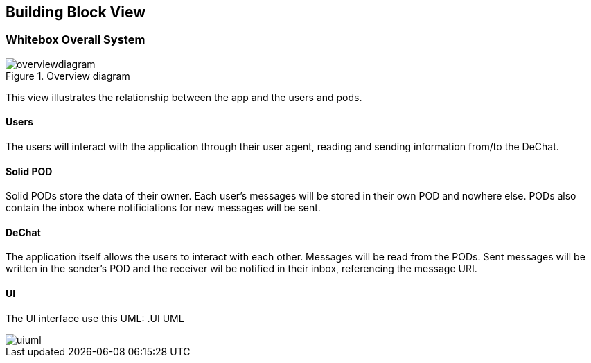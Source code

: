 [[section-building-block-view]]
== Building Block View

=== Whitebox Overall System
.Overview diagram
[#img-overviewdiagram]
image::./diagrams/scopecontext.jpg[overviewdiagram]


This view illustrates the relationship between the app and the users and pods.

==== Users
The users will interact with the application through their user agent, reading and sending information from/to the DeChat.

==== Solid POD
Solid PODs store the data of their owner. Each user's messages will be stored in their own POD and nowhere else.
PODs also contain the inbox where notificiations for new messages will be sent. 

==== DeChat
The application itself allows the users to interact with each other. Messages will be read from the PODs. Sent messages will be written in the sender's POD and the receiver wil be notified in their inbox, referencing the message URI.

==== UI
The UI interface use this UML:
.UI UML
[#img-uiuml]
image::./diagrams/ui-chatmanager-poddate.jpg[uiuml] 

